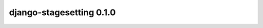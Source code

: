 django-stagesetting 0.1.0
=========================


.. _Django: https://docs.djangoproject.com/en/stable/
.. _pip: https://pip.pypa.io/en/stable/
.. _pytest: http://pytest.org/latest/
